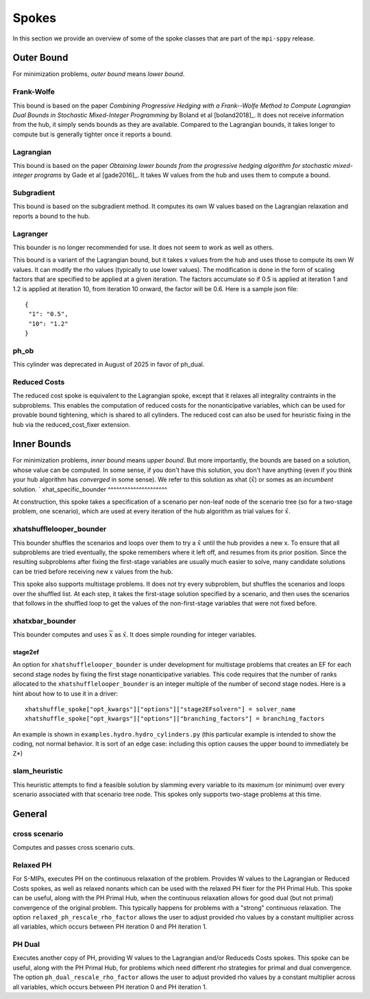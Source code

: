 .. _Spokes:

Spokes
======

In this section we provide an overview of some of the spoke classes
that are part of the ``mpi-sppy`` release.


Outer Bound
-----------

For minimization problems, `outer bound` means `lower bound`.

Frank-Wolfe
^^^^^^^^^^^

This bound is based on the paper `Combining Progressive Hedging with a
Frank--Wolfe Method to Compute Lagrangian Dual Bounds in Stochastic
Mixed-Integer Programming` by Boland et al [boland2018]_. It does not receive
information from the hub, it simply sends bounds as they are available.
Compared to the Lagrangian bounds, it takes longer to compute but is generally
tighter once it reports a bound.


Lagrangian
^^^^^^^^^^

This bound is based on the paper `Obtaining lower bounds from the progressive
hedging algorithm for stochastic mixed-integer programs` by Gade et al
[gade2016]_. It takes W values from the hub and uses them to compute a bound.


Subgradient
^^^^^^^^^^^

This bound is based on the subgradient method. It computes its own W values
based on the Lagrangian relaxation and reports a bound to the hub.


Lagranger
^^^^^^^^^

This bounder is no longer recommended for use. It does not seem to work as well
as others.

This bound is a variant of the Lagrangian bound, but it takes x values from the
hub and uses those to compute its own W values. It can modify the rho
values (typically to use lower values). The modification is done
in the form of scaling factors that are specified to be applied at a given
iteration. The factors accumulate so if 0.5 is applied at iteration 1 and
1.2 is applied at iteration 10, from iteration 10 onward, the factor will be 0.6. Here
is a sample json file:

::
   
   {
    "1": "0.5",
    "10": "1.2"
   }

ph_ob
^^^^^

This cylinder was deprecated in August of 2025 in favor of ph_dual.

Reduced Costs
^^^^^^^^^^^^^

The reduced cost spoke is equivalent to the Lagrangian spoke, except that it relaxes all 
integrality contraints in the subproblems. This enables the computation of reduced costs
for the nonanticipative variables, which can be used for provable bound tightening, which
is shared to all cylinders. The reduced cost can also be used for heuristic fixing in the
hub via the reduced_cost_fixer extension.


Inner Bounds
------------

For minimization problems, `inner bound` means `upper bound`. But more
importantly, the bounds are based on a solution, whose value can be
computed. In some sense, if you don't have this solution, you don't
have anything (even if you think your hub algorithm has `converged` in
some sense). We refer to this solution as xhat (:math:`\hat{x}`) or
somes as an `incumbent` solution.
`
xhat_specific_bounder
^^^^^^^^^^^^^^^^^^^^^

At construction, this spoke takes a specification of a scenario per
non-leaf node of the scenario tree (so for a two-stage problem, one
scenario), which are used at every iteration of the hub algorithm as
trial values for :math:`\hat{x}`.

xhatshufflelooper_bounder
^^^^^^^^^^^^^^^^^^^^^^^^^

This bounder shuffles the scenarios and loops over them to try a 
:math:`\hat{x}` until
the hub provides a new x.  To ensure that all subproblems are tried
eventually, the spoke remembers where it left off, and resumes from
its prior position.  Since the resulting subproblems after fixing the
first-stage variables are usually much easier to solve, many candidate
solutions can be tried before receiving new x values from the hub.

This spoke also supports multistage problems. It does not try every subproblem, but
shuffles the scenarios and loops over the shuffled list.
At each step, it takes the first-stage solution specified by a scenario, 
and then uses the scenarios that follows in the shuffled loop to get the 
values of the non-first-stage variables that were not fixed before.

xhatxbar_bounder
^^^^^^^^^^^^^^^^

This bounder computes and uses :math:`\overline{x}` as :math:`\hat{x}`. It does simple rounding
for integer variables.

stage2ef
~~~~~~~~

An option for ``xhatshufflelooper_bounder`` is under development 
for multistage problems that creates an EF for each second stage nodes by
fixing the first stage nonanticipative variables.  This code requires
that the number of ranks allocated to the ``xhatshufflelooper_bounder``
is an integer multiple of the number of second stage nodes. Here is a 
hint about how to to use it in a driver:

::

    xhatshuffle_spoke["opt_kwargs"]["options"]["stage2EFsolvern"] = solver_name
    xhatshuffle_spoke["opt_kwargs"]["options"]["branching_factors"] = branching_factors

An example is shown in ``examples.hydro.hydro_cylinders.py`` (this particular example
is intended to show the coding, not normal behavior. It is sort of an edge case:
including this option causes the upper bound to immediately be Z*)

 
slam_heuristic
^^^^^^^^^^^^^^

This heuristic attempts to find a feasible solution by slamming every
variable to its maximum (or minimum) over every scenario associated 
with that scenario tree node. This spokes only supports two-stage problems at this time.


General
-------

cross scenario
^^^^^^^^^^^^^^

Computes and passes cross scenario cuts.

Relaxed PH
^^^^^^^^^^

For S-MIPs, executes PH on the continuous relaxation of the problem. Provides W values
to the Lagrangian or Reduced Costs spokes, as well as relaxed
nonants which can be used with the relaxed PH fixer for the PH Primal Hub. This spoke
can be useful, along with the PH Primal Hub, when the continuous relaxation allows for
good dual (but not primal) convergence of the original problem. This typically happens
for problems with a "strong" continuous relaxation. The option ``relaxed_ph_rescale_rho_factor``
allows the user to adjust provided rho values by a constant multiplier across all variables,
which occurs between PH iteration 0 and PH iteration 1.

PH Dual
^^^^^^^

Executes another copy of PH, providing W values to the Lagrangian and/or Reduceds Costs
spokes. This spoke can be useful, along with the PH Primal Hub, for problems which need
different rho strategies for primal and dual convergence. The option ``ph_dual_rescale_rho_factor``
allows the user to adjust provided rho values by a constant multiplier across all variables,
which occurs between PH iteration 0 and PH iteration 1.
